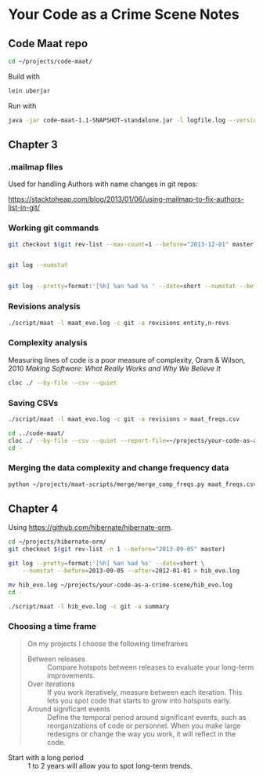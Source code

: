 * Your Code as a Crime Scene Notes
** Code Maat repo
#+BEGIN_SRC sh
  cd ~/projects/code-maat/

#+END_SRC

Build with

#+BEGIN_SRC sh
  lein uberjar
#+END_SRC

Run with

#+BEGIN_SRC sh
  java -jar code-maat-1.1-SNAPSHOT-standalone.jar -l logfile.log --version-control git

#+END_SRC
** Chapter 3
*** .mailmap files
Used for handling Authors with name changes in git repos:

[[https://stacktoheap.com/blog/2013/01/06/using-mailmap-to-fix-authors-list-in-git/]]
*** Working git commands
#+BEGIN_SRC sh
  git checkout $(git rev-list --max-count=1 --before="2013-12-01" master)


  git log --numstat


  git log --pretty=format:'[%h] %an %ad %s ' --date=short --numstat --before=2013-12-01 > maat_evo.log
#+END_SRC
*** Revisions analysis
#+BEGIN_SRC sh
  ./script/maat -l maat_evo.log -c git -a revisions entity,n-revs

#+END_SRC
*** Complexity analysis
Measuring lines of code is a poor measure of complexity, Oram &
Wilson, 2010 /Making Software: What Really Works and Why We Believe
It/

#+BEGIN_SRC sh
  cloc ./ --by-file --csv --quiet
#+END_SRC
*** Saving CSVs
#+BEGIN_SRC sh
  ./script/maat -l maat_evo.log -c git -a revisions > maat_freqs.csv

  cd ../code-maat/
  cloc ./ --by-file --csv --quiet --report-file=~/projects/your-code-as-a-crime-scene/maat_lines.csv
  cd -
#+END_SRC
*** Merging the data complexity and change frequency data

#+BEGIN_SRC sh
  python ~/projects/maat-scripts/merge/merge_comp_freqs.py maat_freqs.csv maat_lines.csv

#+END_SRC
** Chapter 4
Using https://github.com/hibernate/hibernate-orm.

#+BEGIN_SRC sh
  cd ~/projects/hibernate-orm/
  git checkout $(git rev-list -n 1 --before="2013-09-05" master)

  git log --pretty=format:'[%h] %an %ad %s' --date=short \
      --numstat --before=2013-09-05 --after=2012-01-01 > hib_evo.log

  mv hib_evo.log ~/projects/your-code-as-a-crime-scene/hib_evo.log
  cd -

  ./script/maat -l hib_evo.log -c git -a summary
#+END_SRC
*** Choosing a time frame
#+BEGIN_QUOTE
On my projects I choose the following timeframes

- Between releases :: Compare hotspots between releases to evaluate
     your long-term improvements.
- Over iterations :: If you work iteratively, measure between each
     iteration.  This lets you spot code that starts to grow into
     hotspots early.
- Around significant events :: Define the temporal period around
     significant events, such as reorganizations of code or
     personnel.  When you make large redesigns or change the way you
     work, it will reflect in the code.
#+END_QUOTE

- Start with a long period :: 1 to 2 years will allow you to spot
     long-term trends.
